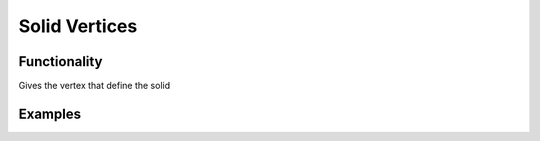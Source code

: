 Solid Vertices
==============

Functionality
-------------

Gives the vertex that define the solid

Examples
--------

.. image:: https://raw.githubusercontent.com/vicdoval/sverchok/docs_images/images_for_docs/solid/solid_vertices/solid_vertices_blender_sverchok_example.png
